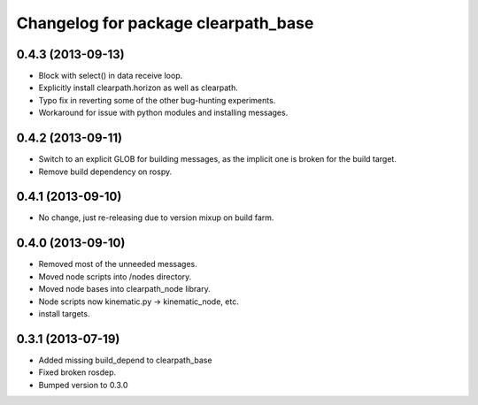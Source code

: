 ^^^^^^^^^^^^^^^^^^^^^^^^^^^^^^^^^^^^
Changelog for package clearpath_base
^^^^^^^^^^^^^^^^^^^^^^^^^^^^^^^^^^^^

0.4.3 (2013-09-13)
------------------
* Block with select() in data receive loop.
* Explicitly install clearpath.horizon as well as clearpath.
* Typo fix in reverting some of the other bug-hunting experiments.
* Workaround for issue with python modules and installing messages.

0.4.2 (2013-09-11)
------------------
* Switch to an explicit GLOB for building messages, as the implicit one is broken for the build target.
* Remove build dependency on rospy.

0.4.1 (2013-09-10)
------------------
* No change, just re-releasing due to version mixup on build farm.

0.4.0 (2013-09-10)
------------------
* Removed most of the unneeded messages.
* Moved node scripts into /nodes directory.
* Moved node bases into clearpath_node library.
* Node scripts now kinematic.py -> kinematic_node, etc.
* install targets.

0.3.1 (2013-07-19)
------------------
* Added missing build_depend to clearpath_base
* Fixed broken rosdep.
* Bumped version to 0.3.0
